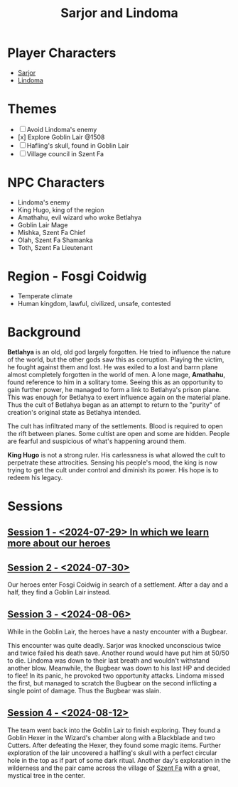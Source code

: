 # -*- mode: org; eva: (decide-mode); org-d20-party: (("Sarjor" . 7) ("Lindoma" . 0)); -*-
#+title: Sarjor and Lindoma

* Player Characters
- [[file:sarjor.org][Sarjor]]
- [[file:lindoma.org][Lindoma]]

* Themes
- [ ] Avoid Lindoma's enemy
- [x] Explore Goblin Lair @1508
- [ ] Hafling's skull, found in Goblin Lair
- [ ] Village council in Szent Fa

* NPC Characters
- Lindoma's enemy
- King Hugo, king of the region
- Amathahu, evil wizard who woke Betlahya
- Goblin Lair Mage
- Mishka, Szent Fa Chief
- Olah, Szent Fa Shamanka
- Toth, Szent Fa Lieutenant

* Region - Fosgi Coidwig
- Temperate climate
- Human kingdom, lawful, civilized, unsafe, contested

* Background

*Betlahya* is an old, old god largely forgotten. He tried to influence the nature
of the world, but the other gods saw this as corruption. Playing the victim, he
fought against them and lost. He was exiled to a lost and barrn plane almost
completely forgotten in the world of men. A lone mage, *Amathahu*, found reference
to him in a solitary tome. Seeing this as an opportunity to gain further power,
he managed to form a link to Betlahya's prison plane. This was enough for
Betlahya to exert influence again on the material plane. Thus the cult of
Betlahya began as an attempt to return to the "purity" of creation's original
state as Betlahya intended.

The cult has infiltrated many of the settlements. Blood is required to open the
rift between planes. Some cultist are open and some are hidden. People are
fearful and suspicious of what's happening around them.

*King Hugo* is not a strong ruler. His carlessness is what allowed the cult to
perpetrate these attrocities. Sensing his people's mood, the king is now trying
to get the cult under control and diminish its power. His hope is to redeem his
legacy.

* Sessions
** [[file:sessions/2024-07-29.org][Session 1 - <2024-07-29> In which we learn more about our heroes]]
** [[file:sessions/2024-07-30.org][Session 2 - <2024-07-30>]]
Our heroes enter Fosgi Coidwig in search of a settlement. After a day and a
half, they find a Goblin Lair instead.
** [[file:sessions/2024-08-06.org][Session 3 - <2024-08-06>]]
While in the Goblin Lair, the heroes have a nasty encounter with a Bugbear.

This encounter was quite deadly. Sarjor was knocked unconscious twice and twice
failed his death save. Another round would have put him at 50/50 to die. Lindoma
was down to their last breath and wouldn't withstand another blow. Meanwhile,
the Bugbear was down to his last HP and decided to flee! In its panic, he
provoked two opportunity attacks. Lindoma missed the first, but managed to
scratch the Bugbear on the second inflicting a single point of damage. Thus the
Bugbear was slain.
** [[file:sessions/2024-08-12.org][Session 4 - <2024-08-12>]]
The team went back into the Goblin Lair to finish exploring. They found a Goblin
Hexer in the Wizard's chamber along with a Blackblade and two Cutters. After
defeating the Hexer, they found some magic items. Further exploration of the
lair uncovered a halfling's skull with a perfect circular hole in the top as if
part of some dark ritual. Another day's exploration in the wilderness and the
pair came across the village of [[file:szent-fa-1411.org][Szent Fa]] with a great, mystical tree in the
center.
